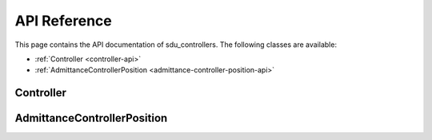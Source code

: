 *************
API Reference
*************

This page contains the API documentation of sdu_controllers. The following classes are available:

* :ref:`Controller <controller-api>`
* :ref:`AdmittanceControllerPosition <admittance-controller-position-api>`

.. _controller-api:

Controller
==========

.. doxygenclass:: sdu_controllers::controllers::Controller
    :project: sdu_controllers
    :members:


.. _admittance-controller-position-api:

AdmittanceControllerPosition
============================

.. doxygenclass:: sdu_controllers::controllers::AdmittanceControllerPosition
    :project: sdu_controllers
    :members:
